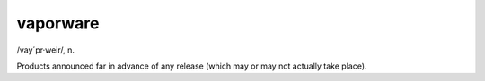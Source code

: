 .. _vaporware:

============================================================
vaporware
============================================================

/vay´pr·weir/, n\.

Products announced far in advance of any release (which may or may not actually take place).

